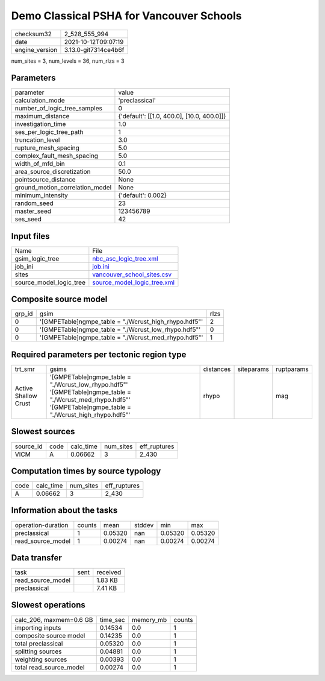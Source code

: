Demo Classical PSHA for Vancouver Schools
=========================================

+----------------+----------------------+
| checksum32     | 2_528_555_994        |
+----------------+----------------------+
| date           | 2021-10-12T09:07:19  |
+----------------+----------------------+
| engine_version | 3.13.0-git7314ce4b6f |
+----------------+----------------------+

num_sites = 3, num_levels = 36, num_rlzs = 3

Parameters
----------
+---------------------------------+--------------------------------------------+
| parameter                       | value                                      |
+---------------------------------+--------------------------------------------+
| calculation_mode                | 'preclassical'                             |
+---------------------------------+--------------------------------------------+
| number_of_logic_tree_samples    | 0                                          |
+---------------------------------+--------------------------------------------+
| maximum_distance                | {'default': [[1.0, 400.0], [10.0, 400.0]]} |
+---------------------------------+--------------------------------------------+
| investigation_time              | 1.0                                        |
+---------------------------------+--------------------------------------------+
| ses_per_logic_tree_path         | 1                                          |
+---------------------------------+--------------------------------------------+
| truncation_level                | 3.0                                        |
+---------------------------------+--------------------------------------------+
| rupture_mesh_spacing            | 5.0                                        |
+---------------------------------+--------------------------------------------+
| complex_fault_mesh_spacing      | 5.0                                        |
+---------------------------------+--------------------------------------------+
| width_of_mfd_bin                | 0.1                                        |
+---------------------------------+--------------------------------------------+
| area_source_discretization      | 50.0                                       |
+---------------------------------+--------------------------------------------+
| pointsource_distance            | None                                       |
+---------------------------------+--------------------------------------------+
| ground_motion_correlation_model | None                                       |
+---------------------------------+--------------------------------------------+
| minimum_intensity               | {'default': 0.002}                         |
+---------------------------------+--------------------------------------------+
| random_seed                     | 23                                         |
+---------------------------------+--------------------------------------------+
| master_seed                     | 123456789                                  |
+---------------------------------+--------------------------------------------+
| ses_seed                        | 42                                         |
+---------------------------------+--------------------------------------------+

Input files
-----------
+-------------------------+--------------------------------------------------------------+
| Name                    | File                                                         |
+-------------------------+--------------------------------------------------------------+
| gsim_logic_tree         | `nbc_asc_logic_tree.xml <nbc_asc_logic_tree.xml>`_           |
+-------------------------+--------------------------------------------------------------+
| job_ini                 | `job.ini <job.ini>`_                                         |
+-------------------------+--------------------------------------------------------------+
| sites                   | `vancouver_school_sites.csv <vancouver_school_sites.csv>`_   |
+-------------------------+--------------------------------------------------------------+
| source_model_logic_tree | `source_model_logic_tree.xml <source_model_logic_tree.xml>`_ |
+-------------------------+--------------------------------------------------------------+

Composite source model
----------------------
+--------+--------------------------------------------------------+------+
| grp_id | gsim                                                   | rlzs |
+--------+--------------------------------------------------------+------+
| 0      | '[GMPETable]\ngmpe_table = "./Wcrust_high_rhypo.hdf5"' | 2    |
+--------+--------------------------------------------------------+------+
| 0      | '[GMPETable]\ngmpe_table = "./Wcrust_low_rhypo.hdf5"'  | 0    |
+--------+--------------------------------------------------------+------+
| 0      | '[GMPETable]\ngmpe_table = "./Wcrust_med_rhypo.hdf5"'  | 1    |
+--------+--------------------------------------------------------+------+

Required parameters per tectonic region type
--------------------------------------------
+----------------------+--------------------------------------------------------------------------------------------------------------------------------------------------------------------+-----------+------------+------------+
| trt_smr              | gsims                                                                                                                                                              | distances | siteparams | ruptparams |
+----------------------+--------------------------------------------------------------------------------------------------------------------------------------------------------------------+-----------+------------+------------+
| Active Shallow Crust | '[GMPETable]\ngmpe_table = "./Wcrust_low_rhypo.hdf5"' '[GMPETable]\ngmpe_table = "./Wcrust_med_rhypo.hdf5"' '[GMPETable]\ngmpe_table = "./Wcrust_high_rhypo.hdf5"' | rhypo     |            | mag        |
+----------------------+--------------------------------------------------------------------------------------------------------------------------------------------------------------------+-----------+------------+------------+

Slowest sources
---------------
+-----------+------+-----------+-----------+--------------+
| source_id | code | calc_time | num_sites | eff_ruptures |
+-----------+------+-----------+-----------+--------------+
| VICM      | A    | 0.06662   | 3         | 2_430        |
+-----------+------+-----------+-----------+--------------+

Computation times by source typology
------------------------------------
+------+-----------+-----------+--------------+
| code | calc_time | num_sites | eff_ruptures |
+------+-----------+-----------+--------------+
| A    | 0.06662   | 3         | 2_430        |
+------+-----------+-----------+--------------+

Information about the tasks
---------------------------
+--------------------+--------+---------+--------+---------+---------+
| operation-duration | counts | mean    | stddev | min     | max     |
+--------------------+--------+---------+--------+---------+---------+
| preclassical       | 1      | 0.05320 | nan    | 0.05320 | 0.05320 |
+--------------------+--------+---------+--------+---------+---------+
| read_source_model  | 1      | 0.00274 | nan    | 0.00274 | 0.00274 |
+--------------------+--------+---------+--------+---------+---------+

Data transfer
-------------
+-------------------+------+----------+
| task              | sent | received |
+-------------------+------+----------+
| read_source_model |      | 1.83 KB  |
+-------------------+------+----------+
| preclassical      |      | 7.41 KB  |
+-------------------+------+----------+

Slowest operations
------------------
+-------------------------+----------+-----------+--------+
| calc_206, maxmem=0.6 GB | time_sec | memory_mb | counts |
+-------------------------+----------+-----------+--------+
| importing inputs        | 0.14534  | 0.0       | 1      |
+-------------------------+----------+-----------+--------+
| composite source model  | 0.14235  | 0.0       | 1      |
+-------------------------+----------+-----------+--------+
| total preclassical      | 0.05320  | 0.0       | 1      |
+-------------------------+----------+-----------+--------+
| splitting sources       | 0.04881  | 0.0       | 1      |
+-------------------------+----------+-----------+--------+
| weighting sources       | 0.00393  | 0.0       | 1      |
+-------------------------+----------+-----------+--------+
| total read_source_model | 0.00274  | 0.0       | 1      |
+-------------------------+----------+-----------+--------+